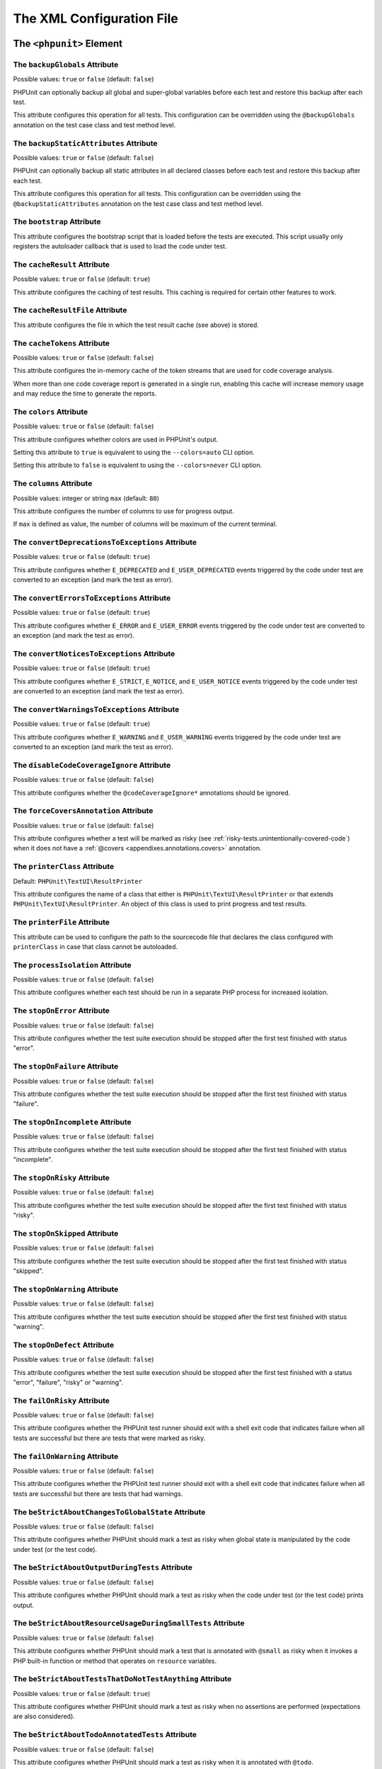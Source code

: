 

.. _appendixes.configuration:

==========================
The XML Configuration File
==========================

.. _appendixes.configuration.phpunit:

The ``<phpunit>`` Element
#########################

.. _appendixes.configuration.phpunit.backupGlobals:

The ``backupGlobals`` Attribute
-------------------------------

Possible values: ``true`` or ``false`` (default: ``false``)

PHPUnit can optionally backup all global and super-global variables before each test and restore this backup after each test.

This attribute configures this operation for all tests. This configuration can be overridden using the ``@backupGlobals`` annotation on the test case class and test method level.

.. _appendixes.configuration.phpunit.backupStaticAttributes:

The ``backupStaticAttributes`` Attribute
----------------------------------------

Possible values: ``true`` or ``false`` (default: ``false``)

PHPUnit can optionally backup all static attributes in all declared classes before each test and restore this backup after each test.

This attribute configures this operation for all tests. This configuration can be overridden using the ``@backupStaticAttributes`` annotation on the test case class and test method level.

.. _appendixes.configuration.phpunit.bootstrap:

The ``bootstrap`` Attribute
---------------------------

This attribute configures the bootstrap script that is loaded before the tests are executed. This script usually only registers the autoloader callback that is used to load the code under test.

.. _appendixes.configuration.phpunit.cacheResult:

The ``cacheResult`` Attribute
-----------------------------

Possible values: ``true`` or ``false`` (default: ``true``)

This attribute configures the caching of test results. This caching is required for certain other features to work.

.. _appendixes.configuration.phpunit.cacheResultFile:

The ``cacheResultFile`` Attribute
---------------------------------

This attribute configures the file in which the test result cache (see above) is stored.

.. _appendixes.configuration.phpunit.cacheTokens:

The ``cacheTokens`` Attribute
-----------------------------

Possible values: ``true`` or ``false`` (default: ``false``)

This attribute configures the in-memory cache of the token streams that are used for code coverage analysis.

When more than one code coverage report is generated in a single run, enabling this cache will increase memory usage and may reduce the time to generate the reports.

.. _appendixes.configuration.phpunit.colors:

The ``colors`` Attribute
------------------------

Possible values: ``true`` or ``false`` (default: ``false``)

This attribute configures whether colors are used in PHPUnit's output.

Setting this attribute to ``true`` is equivalent to using the ``--colors=auto`` CLI option.

Setting this attribute to ``false`` is equivalent to using the ``--colors=never`` CLI option.

.. _appendixes.configuration.phpunit.columns:

The ``columns`` Attribute
-------------------------

Possible values: integer or string ``max`` (default: ``80``)

This attribute configures the number of columns to use for progress output.

If ``max`` is defined as value, the number of columns will be maximum of the current terminal.

.. _appendixes.configuration.phpunit.convertDeprecationsToExceptions:

The ``convertDeprecationsToExceptions`` Attribute
-------------------------------------------------

Possible values: ``true`` or ``false`` (default: ``true``)

This attribute configures whether ``E_DEPRECATED`` and ``E_USER_DEPRECATED`` events triggered by the code under test are converted to an exception (and mark the test as error).

.. _appendixes.configuration.phpunit.convertErrorsToExceptions:

The ``convertErrorsToExceptions`` Attribute
-------------------------------------------

Possible values: ``true`` or ``false`` (default: ``true``)

This attribute configures whether ``E_ERROR`` and ``E_USER_ERROR`` events triggered by the code under test are converted to an exception (and mark the test as error).

.. _appendixes.configuration.phpunit.convertNoticesToExceptions:

The ``convertNoticesToExceptions`` Attribute
--------------------------------------------

Possible values: ``true`` or ``false`` (default: ``true``)

This attribute configures whether ``E_STRICT``, ``E_NOTICE``, and ``E_USER_NOTICE`` events triggered by the code under test are converted to an exception (and mark the test as error).

.. _appendixes.configuration.phpunit.convertWarningsToExceptions:

The ``convertWarningsToExceptions`` Attribute
---------------------------------------------

Possible values: ``true`` or ``false`` (default: ``true``)

This attribute configures whether ``E_WARNING`` and ``E_USER_WARNING`` events triggered by the code under test are converted to an exception (and mark the test as error).

.. _appendixes.configuration.phpunit.disableCodeCoverageIgnore:

The ``disableCodeCoverageIgnore`` Attribute
-------------------------------------------

Possible values: ``true`` or ``false`` (default: ``false``)

This attribute configures whether the ``@codeCoverageIgnore*`` annotations should be ignored.

.. _appendixes.configuration.phpunit.forceCoversAnnotation:

The ``forceCoversAnnotation`` Attribute
---------------------------------------

Possible values: ``true`` or ``false`` (default: ``false``)

This attribute configures whether a test will be marked as risky (see :ref:`risky-tests.unintentionally-covered-code`) when it does not have a :ref:`@covers <appendixes.annotations.covers>` annotation.

.. _appendixes.configuration.phpunit.printerClass:

The ``printerClass`` Attribute
------------------------------

Default: ``PHPUnit\TextUI\ResultPrinter``

This attribute configures the name of a class that either is ``PHPUnit\TextUI\ResultPrinter`` or that extends ``PHPUnit\TextUI\ResultPrinter``. An object of this class is used to print progress and test results.

.. _appendixes.configuration.phpunit.printerFile:

The ``printerFile`` Attribute
-----------------------------

This attribute can be used to configure the path to the sourcecode file that declares the class configured with ``printerClass`` in case that class cannot be autoloaded.

.. _appendixes.configuration.phpunit.processIsolation:

The ``processIsolation`` Attribute
----------------------------------

Possible values: ``true`` or ``false`` (default: ``false``)

This attribute configures whether each test should be run in a separate PHP process for increased isolation.

.. _appendixes.configuration.phpunit.stopOnError:

The ``stopOnError`` Attribute
-----------------------------

Possible values: ``true`` or ``false`` (default: ``false``)

This attribute configures whether the test suite execution should be stopped after the first test finished with status "error".

.. _appendixes.configuration.phpunit.stopOnFailure:

The ``stopOnFailure`` Attribute
-------------------------------

Possible values: ``true`` or ``false`` (default: ``false``)

This attribute configures whether the test suite execution should be stopped after the first test finished with status "failure".

.. _appendixes.configuration.phpunit.stopOnIncomplete:

The ``stopOnIncomplete`` Attribute
----------------------------------

Possible values: ``true`` or ``false`` (default: ``false``)

This attribute configures whether the test suite execution should be stopped after the first test finished with status "incomplete".

.. _appendixes.configuration.phpunit.stopOnRisky:

The ``stopOnRisky`` Attribute
-----------------------------

Possible values: ``true`` or ``false`` (default: ``false``)

This attribute configures whether the test suite execution should be stopped after the first test finished with status "risky".

.. _appendixes.configuration.phpunit.stopOnSkipped:

The ``stopOnSkipped`` Attribute
-------------------------------

Possible values: ``true`` or ``false`` (default: ``false``)

This attribute configures whether the test suite execution should be stopped after the first test finished with status "skipped".

.. _appendixes.configuration.phpunit.stopOnWarning:

The ``stopOnWarning`` Attribute
-------------------------------

Possible values: ``true`` or ``false`` (default: ``false``)

This attribute configures whether the test suite execution should be stopped after the first test finished with status "warning".

.. _appendixes.configuration.phpunit.stopOnDefect:

The ``stopOnDefect`` Attribute
------------------------------

Possible values: ``true`` or ``false`` (default: ``false``)

This attribute configures whether the test suite execution should be stopped after the first test finished with a status "error", "failure", "risky" or "warning".

.. _appendixes.configuration.phpunit.failOnRisky:

The ``failOnRisky`` Attribute
-----------------------------

Possible values: ``true`` or ``false`` (default: ``false``)

This attribute configures whether the PHPUnit test runner should exit with a shell exit code that indicates failure when all tests are successful but there are tests that were marked as risky.

.. _appendixes.configuration.phpunit.failOnWarning:

The ``failOnWarning`` Attribute
-------------------------------

Possible values: ``true`` or ``false`` (default: ``false``)

This attribute configures whether the PHPUnit test runner should exit with a shell exit code that indicates failure when all tests are successful but there are tests that had warnings.

.. _appendixes.configuration.phpunit.beStrictAboutChangesToGlobalState:

The ``beStrictAboutChangesToGlobalState`` Attribute
---------------------------------------------------

Possible values: ``true`` or ``false`` (default: ``false``)

This attribute configures whether PHPUnit should mark a test as risky when global state is manipulated by the code under test (or the test code).

.. _appendixes.configuration.phpunit.beStrictAboutOutputDuringTests:

The ``beStrictAboutOutputDuringTests`` Attribute
------------------------------------------------

Possible values: ``true`` or ``false`` (default: ``false``)

This attribute configures whether PHPUnit should mark a test as risky when the code under test (or the test code) prints output.

.. _appendixes.configuration.phpunit.beStrictAboutResourceUsageDuringSmallTests:

The ``beStrictAboutResourceUsageDuringSmallTests`` Attribute
------------------------------------------------------------

Possible values: ``true`` or ``false`` (default: ``false``)

This attribute configures whether PHPUnit should mark a test that is annotated with ``@small`` as risky when it invokes a PHP built-in function or method that operates on ``resource`` variables.

.. _appendixes.configuration.phpunit.beStrictAboutTestsThatDoNotTestAnything:

The ``beStrictAboutTestsThatDoNotTestAnything`` Attribute
---------------------------------------------------------

Possible values: ``true`` or ``false`` (default: ``true``)

This attribute configures whether PHPUnit should mark a test as risky when no assertions are performed (expectations are also considered).

.. _appendixes.configuration.phpunit.beStrictAboutTodoAnnotatedTests:

The ``beStrictAboutTodoAnnotatedTests`` Attribute
-------------------------------------------------

Possible values: ``true`` or ``false`` (default: ``false``)

This attribute configures whether PHPUnit should mark a test as risky when it is annotated with ``@todo``.

.. _appendixes.configuration.phpunit.beStrictAboutCoversAnnotation:

The ``beStrictAboutCoversAnnotation`` Attribute
-----------------------------------------------

Possible values: ``true`` or ``false`` (default: ``false``)

This attribute configures whether PHPUnit should mark a test as risky when it executes code that is not specified using ``@covers`` or ``@uses``.

.. _appendixes.configuration.phpunit.ignoreDeprecatedCodeUnitsFromCodeCoverage:

The ``ignoreDeprecatedCodeUnitsFromCodeCoverage`` Attribute
-----------------------------------------------------------

Possible values: ``true`` or ``false`` (default: ``false``)

This attribute configures whether code units annotated with ``@deprecated`` should be ignored from code coverage.

.. _appendixes.configuration.phpunit.enforceTimeLimit:

The ``enforceTimeLimit`` Attribute
----------------------------------

Possible values: ``true`` or ``false`` (default: ``false``)

This attribute configures whether time limits should be enforced.

.. _appendixes.configuration.phpunit.defaultTimeLimit:

The ``defaultTimeLimit`` Attribute
----------------------------------

Possible values: integer (default: ``0``)

This attribute configures the default time limit (in seconds).

.. _appendixes.configuration.phpunit.timeoutForSmallTests:

The ``timeoutForSmallTests`` Attribute
--------------------------------------

Possible values: integer (default: ``1``)

This attribute configures the time limit for tests annotated with ``@small`` (in seconds).

.. _appendixes.configuration.phpunit.timeoutForMediumTests:

The ``timeoutForMediumTests`` Attribute
---------------------------------------

Possible values: integer (default: ``10``)

This attribute configures the time limit for tests annotated with ``@medium`` (in seconds).

.. _appendixes.configuration.phpunit.timeoutForLargeTests:

The ``timeoutForLargeTests`` Attribute
--------------------------------------

Possible values: integer (default: ``60``)

This attribute configures the time limit for tests annotated with ``@large`` (in seconds).

.. _appendixes.configuration.phpunit.testSuiteLoaderClass:

The ``testSuiteLoaderClass`` Attribute
--------------------------------------

Default: ``PHPUnit\Runner\StandardTestSuiteLoader``

This attribute configures the name of a class that implements the ``PHPUnit\Runner\TestSuiteLoader`` interface. An object of this class is used to load the test suite.

.. _appendixes.configuration.phpunit.testSuiteLoaderFile:

The ``testSuiteLoaderFile`` Attribute
-------------------------------------

This attribute can be used to configure the path to the sourcecode file that declares the class configured with ``testSuiteLoaderClass`` in case that class cannot be autoloaded.

.. _appendixes.configuration.phpunit.defaultTestSuite:

The ``defaultTestSuite`` Attribute
----------------------------------

This attribute configures the name of the default test suite.

.. _appendixes.configuration.phpunit.verbose:

The ``verbose`` Attribute
-------------------------

Possible values: ``true`` or ``false`` (default: ``false``)

This attribute configures whether more verbose output should be printed.

.. _appendixes.configuration.phpunit.stderr:

The ``stderr`` Attribute
------------------------

Possible values: ``true`` or ``false`` (default: ``false``)

This attribute configures whether PHPUnit should print its output to ``stderr`` instead of ``stdout``.

.. _appendixes.configuration.phpunit.reverseDefectList:

The ``reverseDefectList`` Attribute
-----------------------------------

Possible values: ``true`` or ``false`` (default: ``false``)

This attribute configures whether tests that are not successful should be printed in reverse order.

.. _appendixes.configuration.phpunit.registerMockObjectsFromTestArgumentsRecursively:

The ``registerMockObjectsFromTestArgumentsRecursively`` Attribute
-----------------------------------------------------------------

Possible values: ``true`` or ``false`` (default: ``false``)

This attribute configures whether arrays and object graphs that are passed from one test to another using the ``@depends`` annotation should be recursively scanned for mock objects.

.. _appendixes.configuration.phpunit.extensionsDirectory:

The ``extensionsDirectory`` Attribute
-------------------------------------

When ``phpunit.phar`` is used then this attribute may be used to configure a directory from which all ``*.phar`` files will be loaded as extensions for the PHPUnit test runner.

.. _appendixes.configuration.phpunit.executionOrder:

The ``executionOrder`` Attribute
--------------------------------

Possible values: ``default``, ``defects``, ``depends``, ``no-depends``, ``duration``, ``random``, ``reverse``, ``size``

Using multiple values is possible. These need to be separated by ``,``.

This attribute configures the order in which tests are executed.

.. _appendixes.configuration.phpunit.resolveDependencies:

The ``resolveDependencies`` Attribute
-----------------------------------------------------------------

Possible values: ``true`` or ``false`` (default: ``true``)

This attribute configures whether dependencies between tests (expressed using the ``@depends`` annotation) should be resolved.

.. _appendixes.configuration.phpunit.testdox:

The ``testdox`` Attribute
-------------------------

Possible values: ``true`` or ``false`` (default: ``false``)

This attribute configures whether the output should be printed in TestDox format.

The ``noInteraction`` Attribute
-------------------------------

Possible values: ``true`` or ``false`` (default: ``false``)

This attribute configures whether progress should be animated when TestDox format is used, for instance.

.. _appendixes.configuration.phpunit.testsuites:

The ``<testsuites>`` Element
############################

Parent element: ``<phpunit>``

This element is the root for one or more ``<testsuite>`` elements that are used to configure the tests that are to be executed.

.. _appendixes.configuration.phpunit.testsuites.testsuite:

The ``<testsuite>`` Element
---------------------------

Parent element: ``<testsuites>``

A ``<testsuite>`` element must have a ``name`` attribute and may have one or more ``<directory>`` and/or ``<file>`` child elements that configure directories and/or files, respectively, that should be searched for tests.

.. code-block:: xml

    <testsuites>
      <testsuite name="unit">
        <directory>tests/unit</directory>
      </testsuite>

      <testsuite name="integration">
        <directory>tests/integration</directory>
      </testsuite>

      <testsuite name="edge-to-edge">
        <directory>tests/edge-to-edge</directory>
      </testsuite>
    </testsuites>

Using the ``phpVersion`` and ``phpVersionOperator`` attributes, a required PHP version can be specified:

.. code-block:: xml

    <testsuites>
      <testsuite name="unit">
        <directory phpVersion="8.0.0" phpVersionOperator=">=">tests/unit</directory>
      </testsuite>
    </testsuites>

In the example above, the tests from the ``tests/unit`` directory are only added to the test suite if the PHP version is at least 8.0.0. The ``phpVersionOperator`` attribute is optional and defaults to ``>=``.

.. _appendixes.configuration.phpunit.groups:

The ``<groups>`` Element
########################

Parent element: ``<phpunit>``

The ``<groups>`` element and its ``<include>``, ``<exclude>``, and ``<group>`` children can be used to select groups of tests marked with the ``@group`` annotation (documented in :ref:`appendixes.annotations.group`) that should (not) be run:

.. code-block:: xml

    <groups>
      <include>
        <group>name</group>
      </include>
      <exclude>
        <group>name</group>
      </exclude>
    </groups>

The example shown above is equivalent to invoking the PHPUnit test runner with ``--group name --exclude-group name``.

.. _appendixes.configuration.phpunit.testdoxGroups:

The ``<testdoxGroups>`` Element
###############################

Parent element: ``<phpunit>``

... TBD ...

.. _appendixes.configuration.phpunit.filter:

The ``<filter>`` Element
########################

Parent element: ``<phpunit>``

The ``<filter>`` element and its children can be used to configure the files to be included for the code coverage reporting:

.. code-block:: xml

    <filter processUncoveredFilesForCodeCoverageReport="true">
      <directory suffix=".php">src</directory>
      <exclude>
        <file>src/autoload.php</file>
      </exclude>
    </filter>

.. _appendixes.configuration.phpunit.listeners:

The ``<listeners>`` Element
###########################

Parent element: ``<phpunit>``

The ``<listeners>`` element and its ``<listener>`` children can be used to attach additional test listeners to the test execution.

.. _appendixes.configuration.phpunit.listeners.listener:

The ``<listener>`` Element
--------------------------

Parent element: ``<listeners>``

.. code-block:: xml

    <listeners>
      <listener class="MyListener" file="/optional/path/to/MyListener.php">
        <arguments>
          <array>
            <element key="0">
              <string>Sebastian</string>
            </element>
          </array>
          <integer>22</integer>
          <string>April</string>
          <double>19.78</double>
          <null/>
          <object class="stdClass"/>
        </arguments>
      </listener>
    </listeners>

The XML configuration above corresponds to attaching the
``$listener`` object (see below) to the test execution:

.. code-block:: php

    $listener = new MyListener(
        ['Sebastian'],
        22,
        'April',
        19.78,
        null,
        new stdClass
    );

.. admonition:: Note

    Please note that the ``PHPUnit\Framework\TestListener`` interface is
    deprecated and will be removed in the future. TestRunner extensions
    should be used instead of test listeners.

.. _appendixes.configuration.phpunit.extensions:

The ``<extensions>`` Element
############################

Parent element: ``<phpunit>``

The ``<extensions>`` element and its ``<extension>`` children can be used to register test runner extensions.

.. _appendixes.configuration.phpunit.extensions.extension:

The ``<extension>`` Element
---------------------------

Parent element: ``<extensions>``

.. code-block:: xml

    <extensions>
        <extension class="Vendor\MyExtension"/>
    </extensions>

.. _appendixes.configuration.phpunit.extensions.extension.arguments:

The ``<arguments>`` Element
~~~~~~~~~~~~~~~~~~~~~~~~~~~

Parent element: ``<extension>``

The ``<arguments>`` element can be used to configure a single ``<extension>``.

Accepts a list of elements of types, which are then used to configure individual
extensions. The arguments are passed to the extension class' ``__constructor``
method in the order they are defined in the configuration.

Available types:

- ``<boolean>``
- ``<integer>``
- ``<string>``
- ``<double>`` (float)
- ``<array>``
- ``<object>``

.. code-block:: xml

    <extension class="Vendor\MyExtension">
        <arguments>
            <integer>1</integer>
            <integer>2</integer>
            <integer>3</integer>
            <string>hello world</string>
            <boolean>true</boolean>
            <double>1.23</double>
            <array>
                <element index="0">
                    <string>value1</string>
                </element>
                <element index="1">
                    <string>value2</string>
                </element>
            </array>
            <object class="Vendor\MyPhpClass">
                <string>constructor arg 1</string>
                <string>constructor arg 2</string>
            </object>
        </arguments>
    </extension>

.. _appendixes.configuration.phpunit.logging:

The ``<logging>`` Element
#########################

Parent element: ``<phpunit>``

The ``<logging>`` element and its ``<log>`` children can be used to configure the logging of the test execution.

.. _appendixes.configuration.phpunit.logging.log:

The ``<log>`` Element
---------------------

Parent element: ``<logging>``

.. code-block:: xml

    <logging>
      <log type="coverage-html" target="/tmp/report" lowUpperBound="35" highLowerBound="70"/>
      <log type="coverage-clover" target="/tmp/coverage.xml"/>
      <log type="coverage-php" target="/tmp/coverage.serialized"/>
      <log type="coverage-text" target="php://stdout" showUncoveredFiles="false"/>
      <log type="junit" target="/tmp/logfile.xml"/>
      <log type="testdox-html" target="/tmp/testdox.html"/>
      <log type="testdox-text" target="/tmp/testdox.txt"/>
    </logging>

The XML configuration above corresponds to invoking the TextUI test runner with the following options:

-

  ``--coverage-html /tmp/report``

-

  ``--coverage-clover /tmp/coverage.xml``

-

  ``--coverage-php /tmp/coverage.serialized``

-

  ``--coverage-text``

-

  ``> /tmp/logfile.txt``

-

  ``--log-junit /tmp/logfile.xml``

-

  ``--testdox-html /tmp/testdox.html``

-

  ``--testdox-text /tmp/testdox.txt``

The ``lowUpperBound``, ``highLowerBound``, and ``showUncoveredFiles`` attributes have no equivalent TextUI test runner option.

-

  ``lowUpperBound``: Maximum coverage percentage to be considered "lowly" covered.

-

  ``highLowerBound``: Minimum coverage percentage to be considered "highly" covered.

-

  ``showUncoveredFiles``: Show all files in ``--coverage-text`` output not just the ones with coverage information.

-

  ``showOnlySummary``: Show only the summary in ``--coverage-text`` output.

.. _appendixes.configuration.phpunit.php:

The ``<php>`` Element
#####################

Parent element: ``<phpunit>``

The ``<php>`` element and its children can be used to configure PHP settings, constants, and global variables. It can also be used to prepend the ``include_path``.

.. _appendixes.configuration.phpunit.php.includePath:

The ``<includePath>`` Element
-----------------------------

Parent element: ``<php>``

This element can be used to prepend a path to the ``include_path``.

.. _appendixes.configuration.phpunit.php.ini:

The ``<ini>`` Element
---------------------

Parent element: ``<php>``

This element can be used to set a PHP configuration setting.

.. code-block:: xml

    <php>
      <ini name="foo" value="bar"/>
    </php>

The XML configuration above corresponds to the following PHP code:

.. code-block:: php

    ini_set('foo', 'bar');

.. _appendixes.configuration.phpunit.php.const:

The ``<const>`` Element
-----------------------

Parent element: ``<php>``

This element can be used to set a global constant.

.. code-block:: xml

    <php>
      <const name="foo" value="bar"/>
    </php>

The XML configuration above corresponds to the following PHP code:

.. code-block:: php

    define('foo', 'bar');

.. _appendixes.configuration.phpunit.php.var:

The ``<var>`` Element
---------------------

Parent element: ``<php>``

This element can be used to set a global variable.

.. code-block:: xml

    <php>
      <var name="foo" value="bar"/>
    </php>

The XML configuration above corresponds to the following PHP code:

.. code-block:: php

    $GLOBALS['foo'] = 'bar';

.. _appendixes.configuration.phpunit.php.env:

The ``<env>`` Element
---------------------

Parent element: ``<php>``

This element can be used to set a value in the super-global array ``$_ENV``.

.. code-block:: xml

    <php>
      <env name="foo" value="bar"/>
    </php>

The XML configuration above corresponds to the following PHP code:

.. code-block:: php

    $_ENV['foo'] = 'bar';

By default, environment variables are not overwritten if they exist already.
To force overwriting existing variables, use the ``force`` attribute:

.. code-block:: xml

    <php>
      <env name="foo" value="bar" force="true"/>
    </php>

.. _appendixes.configuration.phpunit.php.get:

The ``<get>`` Element
---------------------

Parent element: ``<php>``

This element can be used to set a value in the super-global array ``$_GET``.

.. code-block:: xml

    <php>
      <get name="foo" value="bar"/>
    </php>

The XML configuration above corresponds to the following PHP code:

.. code-block:: php

    $_GET['foo'] = 'bar';

.. _appendixes.configuration.phpunit.php.post:

The ``<post>`` Element
----------------------

Parent element: ``<php>``

This element can be used to set a value in the super-global array ``$_POST``.

.. code-block:: xml

    <php>
      <post name="foo" value="bar"/>
    </php>

The XML configuration above corresponds to the following PHP code:

.. code-block:: php

    $_POST['foo'] = 'bar';

.. _appendixes.configuration.phpunit.php.cookie:

The ``<cookie>`` Element
------------------------

Parent element: ``<php>``

This element can be used to set a value in the super-global array ``$_COOKIE``.

.. code-block:: xml

    <php>
      <cookie name="foo" value="bar"/>
    </php>

The XML configuration above corresponds to the following PHP code:

.. code-block:: php

    $_COOKIE['foo'] = 'bar';

.. _appendixes.configuration.phpunit.php.server:

The ``<server>`` Element
------------------------

Parent element: ``<php>``

This element can be used to set a value in the super-global array ``$_SERVER``.

.. code-block:: xml

    <php>
      <server name="foo" value="bar"/>
    </php>

The XML configuration above corresponds to the following PHP code:

.. code-block:: php

    $_SERVER['foo'] = 'bar';

.. _appendixes.configuration.phpunit.php.files:

The ``<files>`` Element
-----------------------

Parent element: ``<php>``

This element can be used to set a value in the super-global array ``$_FILES``.

.. code-block:: xml

    <php>
      <files name="foo" value="bar"/>
    </php>

The XML configuration above corresponds to the following PHP code:

.. code-block:: php

    $_FILES['foo'] = 'bar';

.. _appendixes.configuration.phpunit.php.request:

The ``<request>`` Element
-------------------------

Parent element: ``<php>``

This element can be used to set a value in the super-global array ``$_REQUEST``.

.. code-block:: xml

    <php>
      <request name="foo" value="bar"/>
    </php>

The XML configuration above corresponds to the following PHP code:

.. code-block:: php

    $_REQUEST['foo'] = 'bar';

